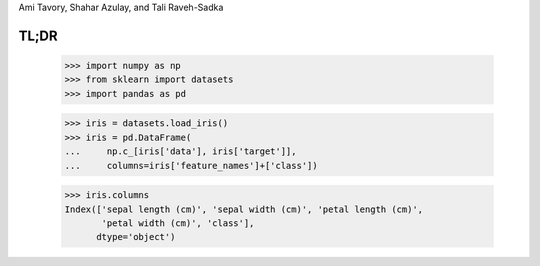 Ami Tavory, Shahar Azulay, and Tali Raveh-Sadka

.. image:: https://travis-ci.org/atavory/ibex.svg?branch=master  
    :target: https://travis-ci.org/atavory/ibex

 .. image:: https://landscape.io/github/atavory/ibex/master/landscape.svg?style=flat
    :target: https://landscape.io/github/atavory/ibex/master

 .. image:: https://coveralls.io/repos/github/atavory/ibex/badge.svg?branch=master
    :target: https://coveralls.io/github/atavory/ibex?branch=master

 .. image:: http://readthedocs.org/projects/ibex/badge/?version=latest 
     :target: http://ibex.readthedocs.io/en/latest/?badge=latest


  `scikit-learn <http://scikit-learn.org/stable/>`_

  `pandas <http://pandas.pydata.org/>`_

  `documentation at readthedocs <http://ibex.readthedocs.io/en/latest/?badge=latest>`_


TL;DR
-----

    >>> import numpy as np
    >>> from sklearn import datasets
    >>> import pandas as pd

    >>> iris = datasets.load_iris()
    >>> iris = pd.DataFrame(
    ...     np.c_[iris['data'], iris['target']],
    ...     columns=iris['feature_names']+['class'])

    >>> iris.columns
    Index(['sepal length (cm)', 'sepal width (cm)', 'petal length (cm)',
           'petal width (cm)', 'class'],
          dtype='object')


